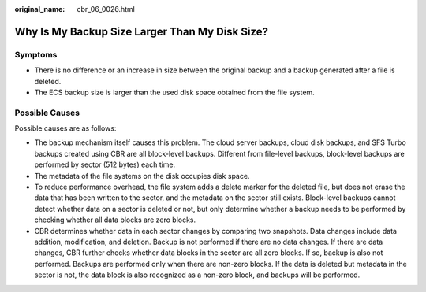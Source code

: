 :original_name: cbr_06_0026.html

.. _cbr_06_0026:

Why Is My Backup Size Larger Than My Disk Size?
===============================================

Symptoms
--------

-  There is no difference or an increase in size between the original backup and a backup generated after a file is deleted.
-  The ECS backup size is larger than the used disk space obtained from the file system.

Possible Causes
---------------

Possible causes are as follows:

-  The backup mechanism itself causes this problem. The cloud server backups, cloud disk backups, and SFS Turbo backups created using CBR are all block-level backups. Different from file-level backups, block-level backups are performed by sector (512 bytes) each time.
-  The metadata of the file systems on the disk occupies disk space.
-  To reduce performance overhead, the file system adds a delete marker for the deleted file, but does not erase the data that has been written to the sector, and the metadata on the sector still exists. Block-level backups cannot detect whether data on a sector is deleted or not, but only determine whether a backup needs to be performed by checking whether all data blocks are zero blocks.
-  CBR determines whether data in each sector changes by comparing two snapshots. Data changes include data addition, modification, and deletion. Backup is not performed if there are no data changes. If there are data changes, CBR further checks whether data blocks in the sector are all zero blocks. If so, backup is also not performed. Backups are performed only when there are non-zero blocks. If the data is deleted but metadata in the sector is not, the data block is also recognized as a non-zero block, and backups will be performed.
